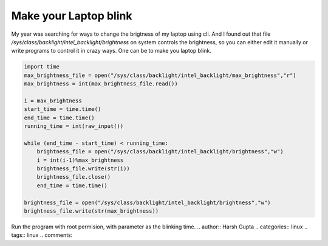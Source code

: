 Make your Laptop blink
======================

My year was searching for ways to change the brigtness of my laptop using cli.
And I found out that file `/sys/class/backlight/intel_backlight/brightness` on
system controls the brightness, so you can either edit it manually or write
programs to control it in crazy ways. One can be to make you laptop blink. 

.. code-block:: python 

    import time
    max_brightness_file = open("/sys/class/backlight/intel_backlight/max_brightness","r")
    max_brightness = int(max_brightness_file.read())

    i = max_brightness 
    start_time = time.time()
    end_time = time.time()
    running_time = int(raw_input()) 

    while (end_time - start_time) < running_time:
        brightness_file = open("/sys/class/backlight/intel_backlight/brightness","w")
        i = int(i-1)%max_brightness 
        brightness_file.write(str(i))
        brightness_file.close()
        end_time = time.time()

    brightness_file = open("/sys/class/backlight/intel_backlight/brightness","w")
    brightness_file.write(str(max_brightness))

Run the program with root permision, with parameter as the blinking time.
.. author:: Harsh Gupta 
.. categories:: linux 
.. tags:: linux 
.. comments::
